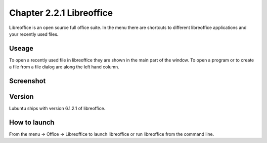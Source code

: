 Chapter 2.2.1 Libreoffice
=========================

Libreoffice is an open source full office suite. In the menu there are shortcuts to different libreoffice applications and your recently used files. 

Useage
------
To open a recently used file in libreoffice they are shown in the main part of the window. To open a program or to create a file from a file dialog are along the left hand column. 

Screenshot
----------
.. image:: libreoffice.png

Version
-------
Lubuntu ships with version 6.1.2.1 of libreoffice.

How to launch
-------------
From the menu -> Office -> Libreoffice to launch libreoffice or run libreoffice from the command line. 
